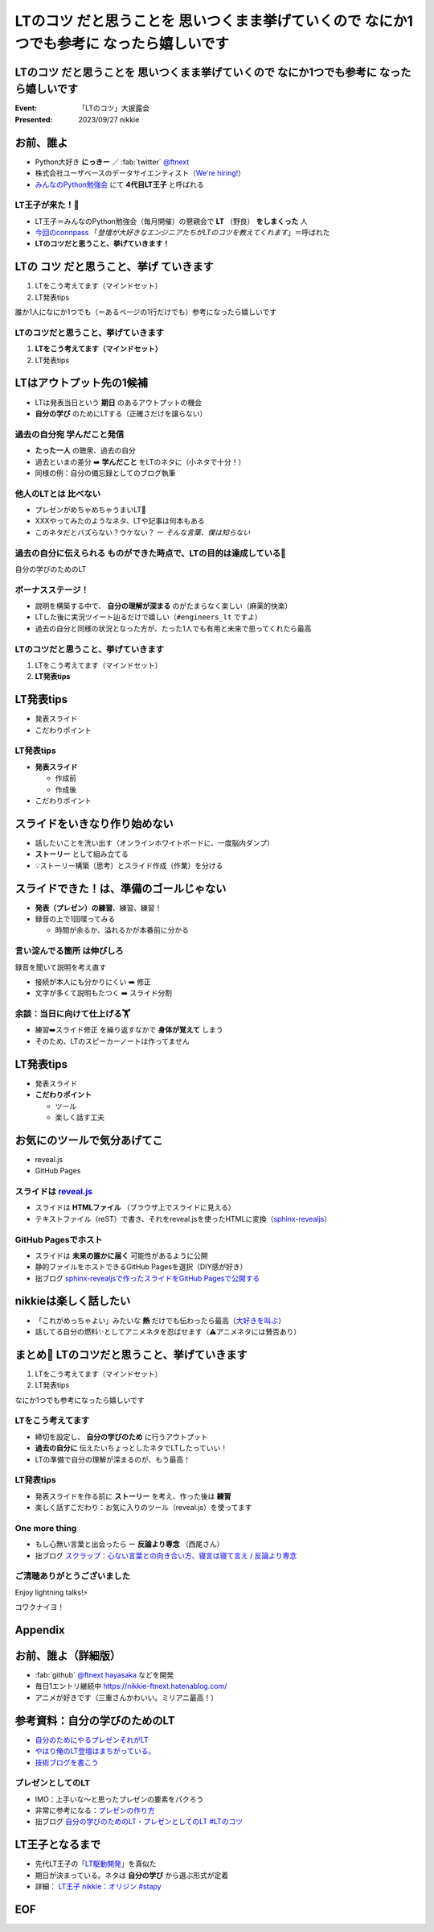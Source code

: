 ====================================================================================================
**LTのコツ** だと思うことを 思いつくまま挙げていくので **なにか1つでも参考に** なったら嬉しいです
====================================================================================================

**LTのコツ** だと思うことを 思いつくまま挙げていくので **なにか1つでも参考に** なったら嬉しいです
====================================================================================================

:Event: 「LTのコツ」大披露会 
:Presented: 2023/09/27 nikkie

.. 今回見つけたコツ：タイトルは長くしすぎない。今回読み上げるだけで時間がかかって不利なので

お前、誰よ
============================================================

* Python大好き **にっきー** ／ :fab:`twitter` `@ftnext <https://twitter.com/ftnext>`__
* 株式会社ユーザベースのデータサイエンティスト（`We're hiring! <https://hrmos.co/pages/uzabase/jobs/1829077236709650481>`__）
* `みんなのPython勉強会 <https://startpython.connpass.com/>`__ にて **4代目LT王子** と呼ばれる

LT王子が来た！🦸
--------------------------------------------------

* LT王子＝みんなのPython勉強会（毎月開催）の懇親会で **LT** （野良） **をしまくった** 人
* `今回のconnpass <https://engineers.connpass.com/event/294400/>`__ 「*登壇が大好きなエンジニアたちがLTのコツを教えてくれます*」＝呼ばれた
* **LTのコツだと思うこと、挙げていきます！**

LTの **コツ** だと思うこと、**挙げ** ていきます
============================================================

1. LTをこう考えてます（マインドセット）
2. LT発表tips

誰か1人になにか1つでも（＝あるページの1行だけでも）参考になったら嬉しいです

LTのコツだと思うこと、挙げていきます
--------------------------------------------------

1. **LTをこう考えてます（マインドセット）**
2. LT発表tips

LTはアウトプット先の1候補
============================================================

* LTは発表当日という **期日** のあるアウトプットの機会
* **自分の学び** のためにLTする（正確さだけを譲らない）

過去の自分宛 学んだこと発信
--------------------------------------------------

* **たった一人** の聴衆、過去の自分
* 過去といまの差分 ➡️ **学んだこと** をLTのネタに（小ネタで十分！）
* 同様の例：自分の備忘録としてのブログ執筆

.. ブログとLT（紙芝居）。ネタによって向き不向きありそう（コードの込み入った説明はLTでは難しい）

他人のLTとは **比べない**
--------------------------------------------------

.. 春香さん

* プレゼンがめちゃめちゃうまいLT👏
* XXXやってみたのようなネタ、LTや記事は何本もある
* このネタだとバズらない？ウケない？ ー *そんな言葉、僕は知らない*

**過去の自分に伝えられる** ものができた時点で、LTの目的は達成している🙌
--------------------------------------------------------------------------------

自分の学びのためのLT

ボーナスステージ！
--------------------------------------------------

.. 君嘘「届くかな。届くといいな」

* 説明を構築する中で、 **自分の理解が深まる** のがたまらなく楽しい（麻薬的快楽）
* LTした後に実況ツイート辿るだけで嬉しい（``#engineers_lt`` ですよ）
* 過去の自分と同様の状況となった方が、たった1人でも有用と未来で思ってくれたら最高

LTのコツだと思うこと、挙げていきます
--------------------------------------------------

1. LTをこう考えてます（マインドセット）
2. **LT発表tips**

LT発表tips
============================================================

* 発表スライド
* こだわりポイント

LT発表tips
--------------------------------------------------

* **発表スライド**

  * 作成前
  * 作成後

* こだわりポイント

スライドをいきなり作り始めない
============================================================

* 話したいことを洗い出す（オンラインホワイトボードに、一度脳内ダンプ）
* **ストーリー** として組み立てる
* 💡ストーリー構築（思考）とスライド作成（作業）を分ける

.. LLMと一緒にできるかも（作業はLLMに任せる）

スライドできた！は、準備のゴールじゃない
============================================================

* **発表（プレゼン）の練習**、練習、練習！
* 録音の上で1回喋ってみる

  * 時間が余るか、溢れるかが本番前に分かる

.. 「とにかく練習しましょう！」

**言い淀んでる箇所** は伸びしろ
--------------------------------------------------

録音を聞いて説明を考え直す

* 接続が本人にも分かりにくい ➡️ 修正
* 文字が多くて説明もたつく ➡️ スライド分割

余談：当日に向けて仕上げる🏋️
--------------------------------------------------

* 練習➡️スライド修正 を繰り返すなかで **身体が覚えて** しまう
* そのため、LTのスピーカーノートは作ってません

LT発表tips
============================================================

* 発表スライド
* **こだわりポイント**

  * ツール
  * 楽しく話す工夫

お気にのツールで気分あげてこ
============================================================

* reveal.js
* GitHub Pages

スライドは `reveal.js <https://revealjs.com/>`__
--------------------------------------------------

* スライドは **HTMLファイル** （ブラウザ上でスライドに見える）
* テキストファイル（reST）で書き、それをreveal.jsを使ったHTMLに変換（`sphinx-revealjs <https://pypi.org/project/sphinx-revealjs/>`__）

GitHub Pagesでホスト
--------------------------------------------------

* スライドは **未来の誰かに届く** 可能性があるように公開
* 静的ファイルをホストできるGitHub Pagesを選択（DIY感が好き）
* 拙ブログ `sphinx-revealjsで作ったスライドをGitHub Pagesで公開する <https://nikkie-ftnext.hatenablog.com/entry/sphinx-revealjs-publish-on-github-pages>`__

nikkieは楽しく話したい
============================================================

* 「これがめっちゃよい」みたいな **熱** だけでも伝わったら最高（`大好きを叫ぶ <https://nikkie-ftnext.hatenablog.com/entry/nijigasaki-lt-tips-for-nikkies>`__）
* 話してる自分の燃料✨としてアニメネタを忍ばせます（⚠️アニメネタには賛否あり）

まとめ🌯 LTのコツだと思うこと、挙げていきます
============================================================

1. LTをこう考えてます（マインドセット）
2. LT発表tips

なにか1つでも参考になったら嬉しいです

LTをこう考えてます
--------------------------------------------------

* 締切を設定し、 **自分の学びのため** に行うアウトプット
* **過去の自分に** 伝えたいちょっとしたネタでLTしたっていい！
* LTの準備で自分の理解が深まるのが、もう最高！

LT発表tips
--------------------------------------------------

* 発表スライドを作る前に **ストーリー** を考え、作った後は **練習**
* 楽しく話すこだわり：お気に入りのツール（reveal.js）を使ってます

One more thing
--------------------------------------------------

* もし心無い言葉と出会ったら ー **反論より専念** （西尾さん）
* 拙ブログ `スクラップ：心ない言葉との向き合い方、寝言は寝て言え / 反論より専念 <https://nikkie-ftnext.hatenablog.com/entry/not-respond-to-nonsence>`__

ご清聴ありがとうございました
--------------------------------------------------

Enjoy lightning talks!⚡️

コワクナイヨ！

Appendix
============================================================

お前、誰よ（詳細版）
============================================================

* :fab:`github` `@ftnext <https://github.com/ftnext>`__ `hayasaka <https://github.com/ftnext/hayasaka>`__ などを開発
* 毎日1エントリ継続中 https://nikkie-ftnext.hatenablog.com/
* アニメが好きです（三重さんかわいい。ミリアニ最高！）

参考資料：自分の学びのためのLT
============================================================

* `自分のためにやるプレゼンそれがLT <https://speakerdeck.com/ma2shita/lets-lightning-talk-v4>`__
* `やはり俺のLT登壇はまちがっている。 <https://speakerdeck.com/moomooya/my-lightning-talk-is-wrong-as-i-expected>`__
* `技術ブログを書こう <https://www.slideshare.net/akira6592/happyblogging>`__

プレゼンとしてのLT
--------------------------------------------------

* IMO：上手いな〜と思ったプレゼンの要素をパクろう
* 非常に参考になる：`プレゼンの作り方 <https://speakerdeck.com/puhitaku/purezenfalsezuo-rifang>`__
* 拙ブログ `自分の学びのためのLT・プレゼンとしてのLT #LTのコツ <https://nikkie-ftnext.hatenablog.com/entry/lt-two-phases-from-learning-to-presentation-202309>`__

LT王子となるまで
============================================================

* 先代LT王子の「`LT駆動開発 <https://github.com/NaoY-2501/GitPitch-Slides/blob/10b04edcfa4396bce664fa34db2fa91131178dbf/stapy31_20180110/PITCHME.md#lt%E9%A7%86%E5%8B%95%E5%AD%A6%E7%BF%92%E3%81%AE%E3%81%99%E3%82%9D%E3%82%81>`__」を真似た
* 期日が決まっている。ネタは **自分の学び** から選ぶ形式が定着
* 詳細： `LT王子 nikkie：オリジン #stapy <https://nikkie-ftnext.hatenablog.com/entry/stapy-lt-prince-nikkie-the-origin>`__

EOF
============================================================
